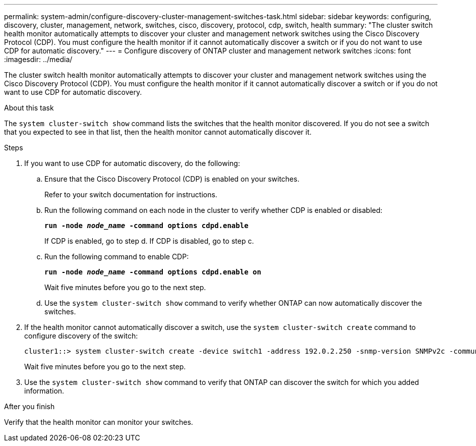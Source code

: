 ---
permalink: system-admin/configure-discovery-cluster-management-switches-task.html
sidebar: sidebar
keywords: configuring, discovery, cluster, management, network, switches, cisco, discovery, protocol, cdp, switch, health
summary: "The cluster switch health monitor automatically attempts to discover your cluster and management network switches using the Cisco Discovery Protocol (CDP). You must configure the health monitor if it cannot automatically discover a switch or if you do not want to use CDP for automatic discovery."
---
= Configure discovery of ONTAP cluster and management network switches
:icons: font
:imagesdir: ../media/

[.lead]
The cluster switch health monitor automatically attempts to discover your cluster and management network switches using the Cisco Discovery Protocol (CDP). You must configure the health monitor if it cannot automatically discover a switch or if you do not want to use CDP for automatic discovery.

.About this task

The `system cluster-switch show` command lists the switches that the health monitor discovered. If you do not see a switch that you expected to see in that list, then the health monitor cannot automatically discover it.

.Steps

. If you want to use CDP for automatic discovery, do the following:
 .. Ensure that the Cisco Discovery Protocol (CDP) is enabled on your switches.
+
Refer to your switch documentation for instructions.

 .. Run the following command on each node in the cluster to verify whether CDP is enabled or disabled:
+
`*run -node _node_name_ -command options cdpd.enable*`
+
If CDP is enabled, go to step d. If CDP is disabled, go to step c.

 .. Run the following command to enable CDP:
+
`*run -node _node_name_ -command options cdpd.enable on*`
+
Wait five minutes before you go to the next step.

 .. Use the `system cluster-switch show` command to verify whether ONTAP can now automatically discover the switches.
. If the health monitor cannot automatically discover a switch, use the `system cluster-switch create` command to configure discovery of the switch:
+
----
cluster1::> system cluster-switch create -device switch1 -address 192.0.2.250 -snmp-version SNMPv2c -community cshm1! -model NX5020 -type cluster-network
----
+
Wait five minutes before you go to the next step.

. Use the `system cluster-switch show` command to verify that ONTAP can discover the switch for which you added information.

.After you finish

Verify that the health monitor can monitor your switches.
